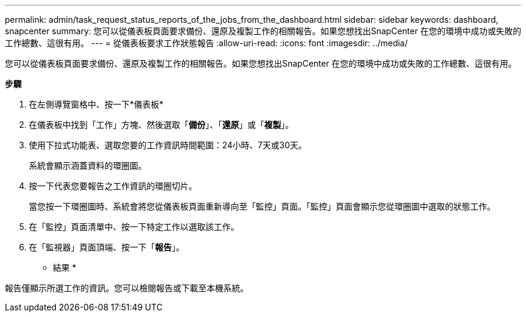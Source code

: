 ---
permalink: admin/task_request_status_reports_of_the_jobs_from_the_dashboard.html 
sidebar: sidebar 
keywords: dashboard, snapcenter 
summary: 您可以從儀表板頁面要求備份、還原及複製工作的相關報告。如果您想找出SnapCenter 在您的環境中成功或失敗的工作總數、這很有用。 
---
= 從儀表板要求工作狀態報告
:allow-uri-read: 
:icons: font
:imagesdir: ../media/


[role="lead"]
您可以從儀表板頁面要求備份、還原及複製工作的相關報告。如果您想找出SnapCenter 在您的環境中成功或失敗的工作總數、這很有用。

*步驟*

. 在左側導覽窗格中、按一下*儀表板*
. 在儀表板中找到「工作」方塊、然後選取「*備份*」、「*還原*」或「*複製*」。
. 使用下拉式功能表、選取您要的工作資訊時間範圍：24小時、7天或30天。
+
系統會顯示涵蓋資料的環圈圖。

. 按一下代表您要報告之工作資訊的環圈切片。
+
當您按一下環圈圖時、系統會將您從儀表板頁面重新導向至「監控」頁面。「監控」頁面會顯示您從環圈圖中選取的狀態工作。

. 在「監控」頁面清單中、按一下特定工作以選取該工作。
. 在「監視器」頁面頂端、按一下「*報告*」。


* 結果 *

報告僅顯示所選工作的資訊。您可以檢閱報告或下載至本機系統。
